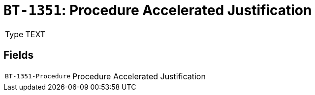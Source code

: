 = `BT-1351`: Procedure Accelerated Justification
:navtitle: Business Terms

[horizontal]
Type:: TEXT

== Fields
[horizontal]
  `BT-1351-Procedure`:: Procedure Accelerated Justification
